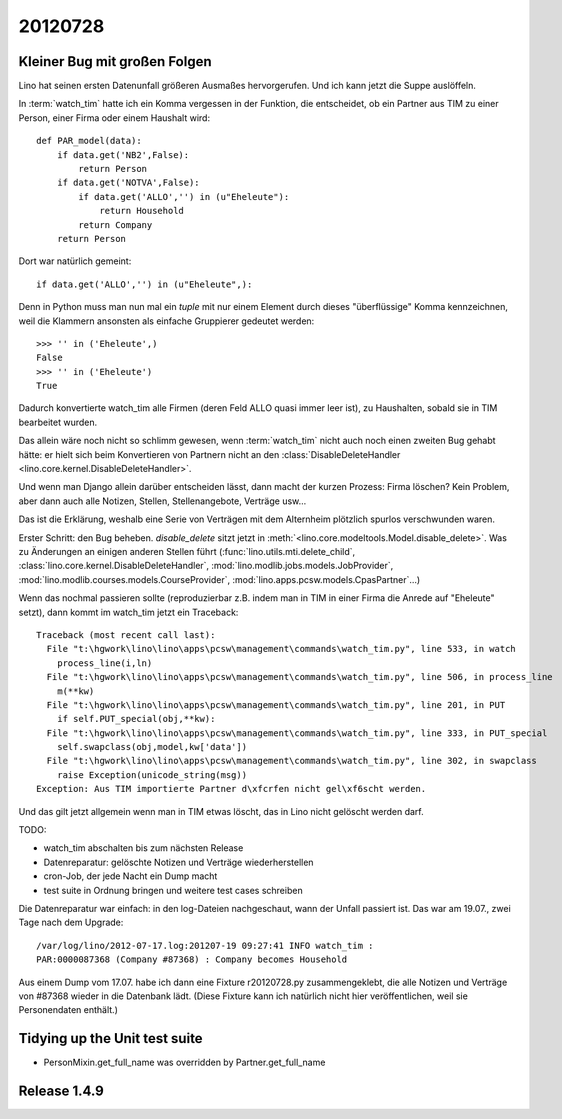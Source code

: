 20120728
========

Kleiner Bug mit großen Folgen
-----------------------------

Lino hat seinen ersten Datenunfall größeren Ausmaßes hervorgerufen.
Und ich kann jetzt die Suppe auslöffeln.

In :term:`watch_tim` hatte ich ein Komma vergessen in der 
Funktion, die entscheidet, ob ein Partner aus TIM 
zu einer Person, einer Firma oder einem Haushalt wird::

  def PAR_model(data):
      if data.get('NB2',False):
          return Person
      if data.get('NOTVA',False):
          if data.get('ALLO','') in (u"Eheleute"):
              return Household
          return Company
      return Person
      
Dort war natürlich gemeint::

    if data.get('ALLO','') in (u"Eheleute",):

Denn in Python muss man nun mal ein `tuple` mit nur einem Element durch 
dieses "überflüssige" Komma kennzeichnen, weil die Klammern ansonsten 
als einfache Gruppierer gedeutet werden::

  >>> '' in ('Eheleute',)
  False
  >>> '' in ('Eheleute')
  True

Dadurch konvertierte watch_tim alle Firmen (deren Feld ALLO quasi 
immer leer ist), zu Haushalten, sobald sie in TIM bearbeitet wurden.

Das allein wäre noch nicht so schlimm gewesen, 
wenn :term:`watch_tim` nicht auch noch einen zweiten Bug gehabt 
hätte: er hielt sich beim Konvertieren von Partnern nicht an den 
:class:`DisableDeleteHandler <lino.core.kernel.DisableDeleteHandler>`.

Und wenn man Django allein darüber entscheiden lässt, dann macht 
der kurzen Prozess: Firma löschen? Kein Problem, aber dann auch alle 
Notizen, Stellen, Stellenangebote, Verträge usw...

Das ist die Erklärung, weshalb eine Serie von Verträgen mit dem Alternheim 
plötzlich spurlos verschwunden waren.


Erster Schritt: den Bug beheben. 
`disable_delete` sitzt jetzt in :meth:`<lino.core.modeltools.Model.disable_delete>`.
Was zu Änderungen an einigen anderen Stellen führt 
(:func:`lino.utils.mti.delete_child`,
:class:`lino.core.kernel.DisableDeleteHandler`,
:mod:`lino.modlib.jobs.models.JobProvider`,
:mod:`lino.modlib.courses.models.CourseProvider`,
:mod:`lino.apps.pcsw.models.CpasPartner`...)

Wenn das nochmal passieren sollte (reproduzierbar z.B. indem man in 
TIM in einer Firma die Anrede auf "Eheleute" setzt), dann kommt im watch_tim 
jetzt ein Traceback::

  Traceback (most recent call last):
    File "t:\hgwork\lino\lino\apps\pcsw\management\commands\watch_tim.py", line 533, in watch
      process_line(i,ln)
    File "t:\hgwork\lino\lino\apps\pcsw\management\commands\watch_tim.py", line 506, in process_line
      m(**kw)
    File "t:\hgwork\lino\lino\apps\pcsw\management\commands\watch_tim.py", line 201, in PUT
      if self.PUT_special(obj,**kw):
    File "t:\hgwork\lino\lino\apps\pcsw\management\commands\watch_tim.py", line 333, in PUT_special
      self.swapclass(obj,model,kw['data'])
    File "t:\hgwork\lino\lino\apps\pcsw\management\commands\watch_tim.py", line 302, in swapclass
      raise Exception(unicode_string(msg))
  Exception: Aus TIM importierte Partner d\xfcrfen nicht gel\xf6scht werden.

Und das gilt jetzt allgemein wenn man in TIM etwas löscht, das in Lino nicht 
gelöscht werden darf.

TODO:

- watch_tim abschalten bis zum nächsten Release
- Datenreparatur: gelöschte Notizen und Verträge wiederherstellen
- cron-Job, der jede Nacht ein Dump macht
- test suite in Ordnung bringen und weitere test cases schreiben

Die Datenreparatur war einfach: in den log-Dateien nachgeschaut, 
wann der Unfall passiert ist. Das war am 19.07., 
zwei Tage nach dem Upgrade::

  /var/log/lino/2012-07-17.log:201207-19 09:27:41 INFO watch_tim :
  PAR:0000087368 (Company #87368) : Company becomes Household

Aus einem Dump vom 17.07. habe ich dann eine Fixture r20120728.py 
zusammengeklebt, die alle Notizen und Verträge von #87368 wieder 
in die Datenbank lädt. (Diese Fixture kann ich natürlich nicht 
hier veröffentlichen, weil sie Personendaten enthält.)


Tidying up the Unit test suite
------------------------------

- PersonMixin.get_full_name was overridden by Partner.get_full_name


Release 1.4.9
-------------

